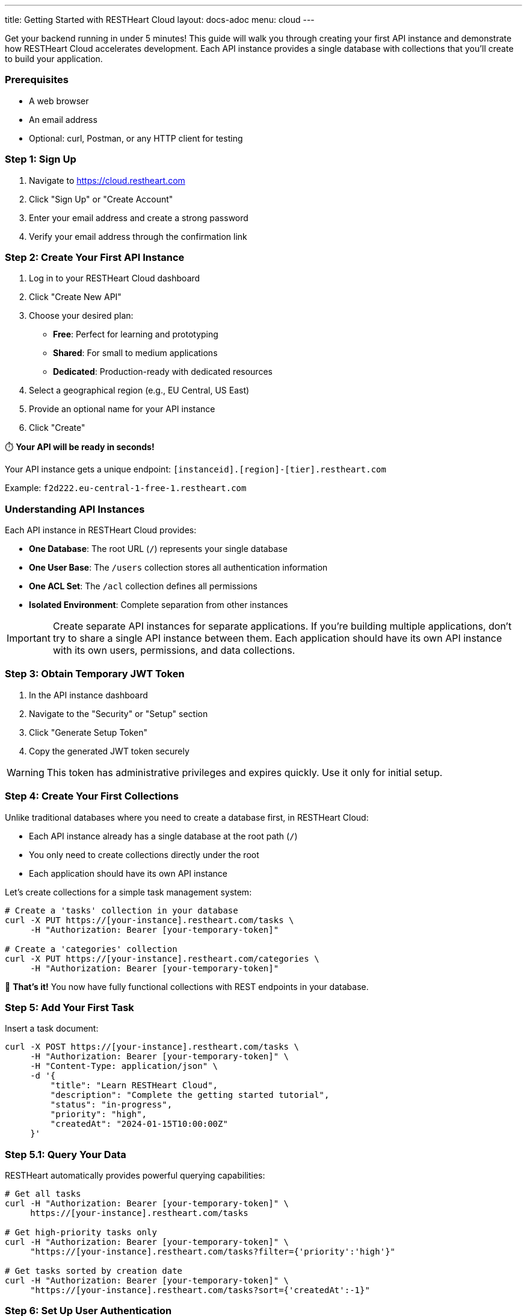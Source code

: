---
title: Getting Started with RESTHeart Cloud
layout: docs-adoc
menu: cloud
---

Get your backend running in under 5 minutes! This guide will walk you through creating your first API instance and demonstrate how RESTHeart Cloud accelerates development. Each API instance provides a single database with collections that you'll create to build your application.

=== Prerequisites

* A web browser
* An email address
* Optional: curl, Postman, or any HTTP client for testing

=== Step 1: Sign Up

. Navigate to https://cloud.restheart.com
. Click "Sign Up" or "Create Account"
. Enter your email address and create a strong password
. Verify your email address through the confirmation link

=== Step 2: Create Your First API Instance

. Log in to your RESTHeart Cloud dashboard
. Click "Create New API"
. Choose your desired plan:
   * **Free**: Perfect for learning and prototyping
   * **Shared**: For small to medium applications
   * **Dedicated**: Production-ready with dedicated resources
. Select a geographical region (e.g., EU Central, US East)
. Provide an optional name for your API instance
. Click "Create"

⏱️ **Your API will be ready in seconds!**

Your API instance gets a unique endpoint:
`[instanceid].[region]-[tier].restheart.com`

Example: `f2d222.eu-central-1-free-1.restheart.com`

=== Understanding API Instances

Each API instance in RESTHeart Cloud provides:

* **One Database**: The root URL (`/`) represents your single database
* **One User Base**: The `/users` collection stores all authentication information
* **One ACL Set**: The `/acl` collection defines all permissions
* **Isolated Environment**: Complete separation from other instances

IMPORTANT: Create separate API instances for separate applications. If you're building multiple applications, don't try to share a single API instance between them. Each application should have its own API instance with its own users, permissions, and data collections.

=== Step 3: Obtain Temporary JWT Token

. In the API instance dashboard
. Navigate to the "Security" or "Setup" section
. Click "Generate Setup Token"
. Copy the generated JWT token securely

WARNING: This token has administrative privileges and expires quickly. Use it only for initial setup.

=== Step 4: Create Your First Collections

Unlike traditional databases where you need to create a database first, in RESTHeart Cloud:

* Each API instance already has a single database at the root path (`/`)
* You only need to create collections directly under the root
* Each application should have its own API instance

Let's create collections for a simple task management system:

[source,bash]
----
# Create a 'tasks' collection in your database
curl -X PUT https://[your-instance].restheart.com/tasks \
     -H "Authorization: Bearer [your-temporary-token]"

# Create a 'categories' collection
curl -X PUT https://[your-instance].restheart.com/categories \
     -H "Authorization: Bearer [your-temporary-token]"
----

🎉 **That's it!** You now have fully functional collections with REST endpoints in your database.

=== Step 5: Add Your First Task

Insert a task document:

[source,bash]
----
curl -X POST https://[your-instance].restheart.com/tasks \
     -H "Authorization: Bearer [your-temporary-token]" \
     -H "Content-Type: application/json" \
     -d '{
         "title": "Learn RESTHeart Cloud",
         "description": "Complete the getting started tutorial",
         "status": "in-progress",
         "priority": "high",
         "createdAt": "2024-01-15T10:00:00Z"
     }'
----

=== Step 5.1: Query Your Data

RESTHeart automatically provides powerful querying capabilities:

[source,bash]
----
# Get all tasks
curl -H "Authorization: Bearer [your-temporary-token]" \
     https://[your-instance].restheart.com/tasks

# Get high-priority tasks only
curl -H "Authorization: Bearer [your-temporary-token]" \
     "https://[your-instance].restheart.com/tasks?filter={'priority':'high'}"

# Get tasks sorted by creation date
curl -H "Authorization: Bearer [your-temporary-token]" \
     "https://[your-instance].restheart.com/tasks?sort={'createdAt':-1}"
----

=== Step 6: Set Up User Authentication

Each API instance has its own user management system in the reserved `/users` collection:

[source,bash]
----
# Create a task manager user
curl -X POST https://[your-instance].restheart.com/users \
     -H "Authorization: Bearer [your-temporary-token]" \
     -H "Content-Type: application/json" \
     -d '{
         "_id": "taskmanager",
         "password": "SecurePassword123!",
         "email": "manager@company.com",
         "roles": ["task-manager"]
     }'

# Create a regular user
curl -X POST https://[your-instance].restheart.com/users \
     -H "Authorization: Bearer [your-temporary-token]" \
     -H "Content-Type: application/json" \
     -d '{
         "_id": "developer",
         "password": "AnotherSecurePass456!",
         "email": "dev@company.com",
         "roles": ["task-user"]
     }'
----

=== Step 7: Configure Permissions

Set up role-based access control using the reserved `/acl` collection:

[source,bash]
----
# Task managers can do everything
curl -X POST https://[your-instance].restheart.com/acl \
     -H "Authorization: Bearer [your-temporary-token]" \
     -H "Content-Type: application/json" \
     -d '{
         "_id": "task-manager-full-access",
         "roles": ["task-manager"],
         "predicate": "path-prefix[\"/tasks\"]",
         "priority": 100
     }'

# Regular users can only read and create tasks
curl -X POST https://[your-instance].restheart.com/acl \
     -H "Authorization: Bearer [your-temporary-token]" \
     -H "Content-Type: application/json" \
     -d '{
         "_id": "task-user-limited-access",
         "roles": ["task-user"],
         "predicate": "path-prefix[\"/tasks\"] and (method[GET] or method[POST])",
         "priority": 100
     }'
----

=== Step 8: Test User Authentication

Now test with your newly created users:

[source,bash]
----
# Login as taskmanager (full access)
curl -X GET https://[your-instance].restheart.com/tasks \
     -u taskmanager:SecurePassword123!

# Login as developer (limited access)
curl -X GET https://[your-instance].restheart.com/tasks \
     -u developer:AnotherSecurePass456!
----

=== 🚀 What You've Accomplished

In just a few minutes, you've built a complete backend with:

* ✅ **API Instance**: Your own dedicated RESTHeart environment
* ✅ **Collections**: Ready to store your application data
* ✅ **REST API**: Full CRUD operations with advanced querying
* ✅ **User Management**: Secure authentication system via `/users`
* ✅ **Access Control**: Role-based permissions via `/acl`
* ✅ **Production-Ready**: HTTPS, encrypted data, monitoring

=== When to Create Another API Instance

Create separate API instances for:

* **Different Applications**: Each application should have its own API instance
* **Separate Environments**: Development, staging, and production
* **Client Projects**: Separate instances for different clients
* **Isolation Requirements**: When you need separate user bases or permissions

Each API instance provides:
* Single database at root path (`/`)
* Dedicated user management (`/users` collection)
* Dedicated permission system (`/acl` collection)
* Separate monitoring and usage metrics

=== Next Level: Real-Time Features

Add WebSocket support for real-time task updates:

[source,bash]
----
# Create a change stream for real-time updates
curl -X POST https://[your-instance].restheart.com/_streams/task-updates \
     -H "Authorization: Bearer [your-temporary-token]" \
     -H "Content-Type: application/json" \
     -d '{
         "uri": "ws://[your-instance].restheart.com/_streams/task-updates",
         "stages": [
             {"$match": {"ns.coll": "tasks"}},
             {"$project": {"_id": 1, "operationType": 1, "fullDocument": 1}}
         ]
     }'
----

Now any changes to tasks will be broadcast in real-time to connected WebSocket clients!

=== Best Practices for Production

* **Security**: Rotate tokens regularly and use strong passwords
* **Performance**: Implement proper indexing for frequently queried fields
* **Monitoring**: Use the dashboard to track API usage and performance
* **Backup**: Enable automatic backups for production data
* **Scaling**: Start with Free/Shared and upgrade to Dedicated as you grow

=== Real-World Integration Examples

==== Web Application
[source,javascript]
----
// Frontend JavaScript example
const response = await fetch('https://[your-instance].restheart.com/tasks', {
    method: 'POST',
    headers: {
        'Authorization': 'Basic ' + btoa('taskmanager:SecurePassword123!'),
        'Content-Type': 'application/json'
    },
    body: JSON.stringify({
        title: 'New feature development',
        status: 'todo',
        assignee: 'john@company.com'
    })
});
----

==== Mobile App (React Native)
[source,javascript]
----
// React Native example
const createTask = async (task) => {
    const response = await fetch('https://[your-instance].restheart.com/tasks', {
        method: 'POST',
        headers: {
            'Authorization': 'Basic ' + base64.encode('developer:AnotherSecurePass456!'),
            'Content-Type': 'application/json'
        },
        body: JSON.stringify(task)
    });
    return response.json();
};
----

=== Troubleshooting

==== Common Issues

* **Token Expired**: Generate a new temporary token from the dashboard
* **CORS Issues**: Configure CORS settings in your API instance settings
* **Permission Denied**: Check user roles and ACL permissions
* **Connection Problems**: Verify your instance URL and network connectivity

==== Performance Tips

* Use query filters to limit returned data
* Implement pagination for large datasets
* Create indexes for frequently queried fields
* Use aggregation pipelines for complex data processing

==== Getting Help

* **Documentation**: https://restheart.org/docs
* **Community Forum**: https://github.com/SoftInstigate/restheart/discussions
* **Email Support**: support@restheart.com
* **Live Chat**: Available in your dashboard (Shared/Dedicated tiers)

=== Next Steps

==== 🎯 Immediate Actions
* **Explore Your Dashboard**: Monitor API usage, manage users, view logs
* **Try GraphQL**: Create GraphQL schemas for type-safe queries
* **Set Up Webhooks**: Configure notifications for data changes
* **Custom Domains**: Add your own domain (Shared/Dedicated tiers)

==== 📚 Deep Dive Learning
* link:user-management[User Management] - Complex permission scenarios
* link:security[Security] - Production security hardening
* link:../mongodb-rest/aggregations[Data Aggregations] - Data aggregation
* link:../mongodb-graphql/tutorial[GraphQL API] - GraphQL API

Start building your next application with RESTHeart Cloud today! 🚀
